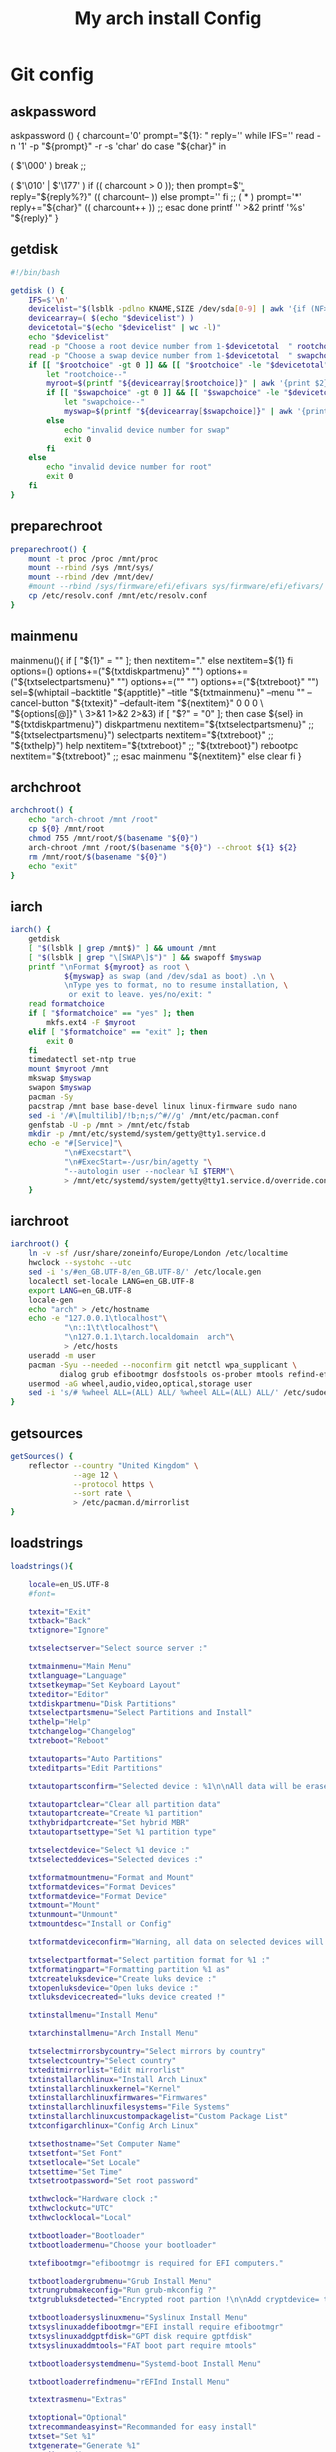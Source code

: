 #+TITLE: My arch install Config
#+STARTUP: showeverything
* Git config
:PROPERTIES: 
:header-args: :tangle /data/mine/src/archinstall/virtual-arch-install/aiv
:END:
** askpassword
askpassword () {
    charcount='0'
    prompt="${1}: "
    reply=''
    while IFS='' read -n '1' -p "${prompt}" -r -s 'char'
    do
        case "${char}" in
            # Handles NULL
            ( $'\000' )
            break
            ;;
            # Handles BACKSPACE and DELETE
            ( $'\010' | $'\177' )
            if (( charcount > 0 )); then
                prompt=$'\b \b'
                reply="${reply%?}"
                (( charcount-- ))
            else
                prompt=''
            fi
            ;;
            ( * )
            prompt='*'
            reply+="${char}"
            (( charcount++ ))
            ;;
        esac
    done
    printf '\n' >&2
    printf '%s\n' "${reply}"
}
** getdisk
#+begin_src sh
  #!/bin/bash

  getdisk () {
      IFS=$'\n'
      devicelist="$(lsblk -pdlno KNAME,SIZE /dev/sda[0-9] | awk '{if (NF>1) {print " "NR "\t" $0}}')"
      devicearray=( $(echo "$devicelist") )
      devicetotal="$(echo "$devicelist" | wc -l)"
      echo "$devicelist"
      read -p "Choose a root device number from 1-$devicetotal  " rootchoice
      read -p "Choose a swap device number from 1-$devicetotal  " swapchoice
      if [[ "$rootchoice" -gt 0 ]] && [[ "$rootchoice" -le "$devicetotal" ]]; then
          let "rootchoice--"
          myroot=$(printf "${devicearray[$rootchoice]}" | awk '{print $2}')
          if [[ "$swapchoice" -gt 0 ]] && [[ "$swapchoice" -le "$devicetotal" ]]; then
              let "swapchoice--"
              myswap=$(printf "${devicearray[$swapchoice]}" | awk '{print $2}')
          else
              echo "invalid device number for swap"
              exit 0
          fi
      else
          echo "invalid device number for root"
          exit 0
      fi
  }
#+end_src

** preparechroot
#+begin_src sh
  preparechroot() {
      mount -t proc /proc /mnt/proc
      mount --rbind /sys /mnt/sys/
      mount --rbind /dev /mnt/dev/
      #mount --rbind /sys/firmware/efi/efivars sys/firmware/efi/efivars/
      cp /etc/resolv.conf /mnt/etc/resolv.conf
  }
#+end_src
** mainmenu
# --------------------------------------------------------
mainmenu(){
	if [ "${1}" = "" ]; then
		nextitem="."
	else
		nextitem=${1}
	fi
	options=()
	options+=("${txtdiskpartmenu}" "")
	options+=("${txtselectpartsmenu}" "")
	options+=("" "")
	options+=("${txtreboot}" "")
	sel=$(whiptail --backtitle "${apptitle}" --title "${txtmainmenu}" --menu "" --cancel-button "${txtexit}" --default-item "${nextitem}" 0 0 0 \
		"${options[@]}" \
		3>&1 1>&2 2>&3)
	if [ "$?" = "0" ]; then
		case ${sel} in
			"${txtdiskpartmenu}")
				diskpartmenu
				nextitem="${txtselectpartsmenu}"
			;;
			"${txtselectpartsmenu}")
				selectparts
				nextitem="${txtreboot}"
			;;
			"${txthelp}")
				help
				nextitem="${txtreboot}"
			;;
			"${txtreboot}")
				rebootpc
				nextitem="${txtreboot}"
			;;
		esac
		mainmenu "${nextitem}"
	else
		clear
	fi
}
** archchroot
#+begin_src sh
  archchroot() {
      echo "arch-chroot /mnt /root"
      cp ${0} /mnt/root
      chmod 755 /mnt/root/$(basename "${0}")
      arch-chroot /mnt /root/$(basename "${0}") --chroot ${1} ${2}
      rm /mnt/root/$(basename "${0}")
      echo "exit"
  }
#+end_src
** iarch
#+begin_src sh
    iarch() { 
        getdisk
        [ "$(lsblk | grep /mnt$)" ] && umount /mnt
        [ "$(lsblk | grep "\[SWAP\]$")" ] && swapoff $myswap
        printf "\nFormat ${myroot} as root \
                ${myswap} as swap (and /dev/sda1 as boot) .\n \
                \nType yes to format, no to resume installation, \
                 or exit to leave. yes/no/exit: "
        read formatchoice
        if [ "$formatchoice" == "yes" ]; then
            mkfs.ext4 -F $myroot
        elif [ "$formatchoice" == "exit" ]; then
            exit 0
        fi
        timedatectl set-ntp true
        mount $myroot /mnt
        mkswap $myswap
        swapon $myswap
        pacman -Sy
        pacstrap /mnt base base-devel linux linux-firmware sudo nano
        sed -i '/#\[multilib]/!b;n;s/^#//g' /mnt/etc/pacman.conf
        genfstab -U -p /mnt > /mnt/etc/fstab
        mkdir -p /mnt/etc/systemd/system/getty@tty1.service.d
        echo -e "#[Service]"\
                "\n#Execstart"\
                "\n#ExecStart=-/usr/bin/agetty "\
                "--autologin user --noclear %I $TERM"\
                > /mnt/etc/systemd/system/getty@tty1.service.d/override.conf
        }
#+end_src
** iarchroot
  #+begin_src sh
    iarchroot() { 
        ln -v -sf /usr/share/zoneinfo/Europe/London /etc/localtime
        hwclock --systohc --utc
        sed -i 's/#en_GB.UTF-8/en_GB.UTF-8/' /etc/locale.gen
        localectl set-locale LANG=en_GB.UTF-8
        export LANG=en_GB.UTF-8
        locale-gen
        echo "arch" > /etc/hostname
        echo -e "127.0.0.1\tlocalhost"\
                "\n::1\t\tlocalhost"\
                "\n127.0.1.1\tarch.localdomain  arch"\
                > /etc/hosts
        useradd -m user
        pacman -Syu --needed --noconfirm git netctl wpa_supplicant \
               dialog grub efibootmgr dosfstools os-prober mtools refind-efi
        usermod -aG wheel,audio,video,optical,storage user
        sed -i 's/# %wheel ALL=(ALL) ALL/ %wheel ALL=(ALL) ALL/' /etc/sudoers
    }
#+end_src
** getsources
#+begin_src sh
  getSources() {
      reflector --country "United Kingdom" \
                --age 12 \
                --protocol https \
                --sort rate \
                > /etc/pacman.d/mirrorlist
  }
#+end_src

** loadstrings
#+begin_src sh
loadstrings(){

	locale=en_US.UTF-8
	#font=

	txtexit="Exit"
	txtback="Back"
	txtignore="Ignore"

	txtselectserver="Select source server :"

	txtmainmenu="Main Menu"
	txtlanguage="Language"
	txtsetkeymap="Set Keyboard Layout"
	txteditor="Editor"
	txtdiskpartmenu="Disk Partitions"
	txtselectpartsmenu="Select Partitions and Install"
	txthelp="Help"
	txtchangelog="Changelog"
	txtreboot="Reboot"

	txtautoparts="Auto Partitions"
	txteditparts="Edit Partitions"

	txtautopartsconfirm="Selected device : %1\n\nAll data will be erased ! \n\nContinue ?"

	txtautopartclear="Clear all partition data"
	txtautopartcreate="Create %1 partition"
	txthybridpartcreate="Set hybrid MBR"
	txtautopartsettype="Set %1 partition type"

	txtselectdevice="Select %1 device :"
	txtselecteddevices="Selected devices :"

	txtformatmountmenu="Format and Mount"
	txtformatdevices="Format Devices"
	txtformatdevice="Format Device"
	txtmount="Mount"
	txtunmount="Unmount"
	txtmountdesc="Install or Config"

	txtformatdeviceconfirm="Warning, all data on selected devices will be erased ! \nFormat devices ?"

	txtselectpartformat="Select partition format for %1 :"
	txtformatingpart="Formatting partition %1 as"
	txtcreateluksdevice="Create luks device :"
	txtopenluksdevice="Open luks device :"
	txtluksdevicecreated="luks device created !"

	txtinstallmenu="Install Menu"

	txtarchinstallmenu="Arch Install Menu"

	txtselectmirrorsbycountry="Select mirrors by country"
	txtselectcountry="Select country"
	txteditmirrorlist="Edit mirrorlist"
	txtinstallarchlinux="Install Arch Linux"
	txtinstallarchlinuxkernel="Kernel"
	txtinstallarchlinuxfirmwares="Firmwares"
	txtinstallarchlinuxfilesystems="File Systems"
	txtinstallarchlinuxcustompackagelist="Custom Package List"
	txtconfigarchlinux="Config Arch Linux"

	txtsethostname="Set Computer Name"
	txtsetfont="Set Font"
	txtsetlocale="Set Locale"
	txtsettime="Set Time"
	txtsetrootpassword="Set root password"

	txthwclock="Hardware clock :"
	txthwclockutc="UTC"
	txthwclocklocal="Local"

	txtbootloader="Bootloader"
	txtbootloadermenu="Choose your bootloader"

	txtefibootmgr="efibootmgr is required for EFI computers."

	txtbootloadergrubmenu="Grub Install Menu"
	txtrungrubmakeconfig="Run grub-mkconfig ?"
	txtgrubluksdetected="Encrypted root partion !\n\nAdd cryptdevice= to GRUB_CMDLINE_LINUX in /etc/default/grub ?"

	txtbootloadersyslinuxmenu="Syslinux Install Menu"
	txtsyslinuxaddefibootmgr="EFI install require efibootmgr"
	txtsyslinuxaddgptfdisk="GPT disk require gptfdisk"
	txtsyslinuxaddmtools="FAT boot part require mtools"

	txtbootloadersystemdmenu="Systemd-boot Install Menu"

	txtbootloaderrefindmenu="rEFInd Install Menu"
	
	txtextrasmenu="Extras"

	txtoptional="Optional"
	txtrecommandeasyinst="Recommanded for easy install"
	txtset="Set %1"
	txtgenerate="Generate %1"
	txtedit="Edit %1"
	txtinstall="Install %1"
	txtenable="Enable %1"

	txtpressanykey="Press any key to continue."

	txtarchdidesc="Full desktop install script"
	txtinstallarchdi="Arch Linux Desktop Install (archdi) is a second script who can help you to install a full workstation.\n\nYou can just launch the script or install it. Choose in the next menu.\n\nArch Linux Desktop Install as two dependencies : wget and libnewt.\n\npacstrap wget and libnewt?"
	txtarchdiinstallandlaunch="Install and run archdi"
	txtarchdiinstall="Install archdi"
	txtarchdilaunch="Launch archdi"
}

# --------------------------------------------------------


  
  while (( "$#" )); do
          case ${1} in
                  --help)
                          echo "arch install script"
                          echo "------"
                          echo "-t | --test currently does nothing"
                          exit 0
                  ;;
                  -t | --test)
                          exit 0
                  ;;
                  -efi0) efimode=0;;
                  -efi1)
                          eficomputer=1
                          efimode=1
                  ;;
                  -efi2)
                          eficomputer=1
                          efimode=2
                  ;;
                  --chroot) chroot=1
                                                          command=${2}
                                                          args=${3};;
          esac
          shift
  done
  
  if [ "${chroot}" = "1" ]; then
          case ${command} in
                  'archinstall') archinstallchroot;;
          esac
  else
          pacman -S --needed wget libnewt
          dmesg |grep efi: > /dev/null
          if [ "$?" == "1" ]; then
                  if [ "${eficomputer}" != "1" ]; then
                          eficomputer=0
                  fi
          else
                  eficomputer=1
                  if [ "${efimode}" == "" ]; then
                          efimode=1
                  fi
          fi
          EDITOR=vim
  fi
  
  exit 0
#+end_src
** conditions
#+begin_src sh
  #conditions() {
  #    if [[ "$1" == "sources" ]]; then
  #        getSources
  #        exit 0
  #    elif [[ "$1" == "test" ]]; then
  #        mkdir -p /mnt/etc/systemd/system/getty@tty1.service.d
  #        echo -e "#[Service]"\
  #             "\n#Execstart"\
  #             "\n#ExecStart=-/usr/bin/agetty "\
  #             "--autologin user --noclear %I $TERM"\
  #             > /mnt/etc/systemd/system/getty@tty1.service.d/override.conf
  #        exit 0
  #    elif [ -n "$1" ]; then
  #        $1
  #        exit 0
  #    elif [ -z "$1" ]; then
  #        printf "getting sources...\n\n"
  #        getSources
  #        iarch
  #        exit 0
  #    fi
  #
  #    # finish and umount stuff
  #    [ "$(lsblk | grep "\[SWAP\]$")" ] && swapoff $myswap
  #}
#+end_src

** run
#+begin_src sh
conditions
#+end_src

